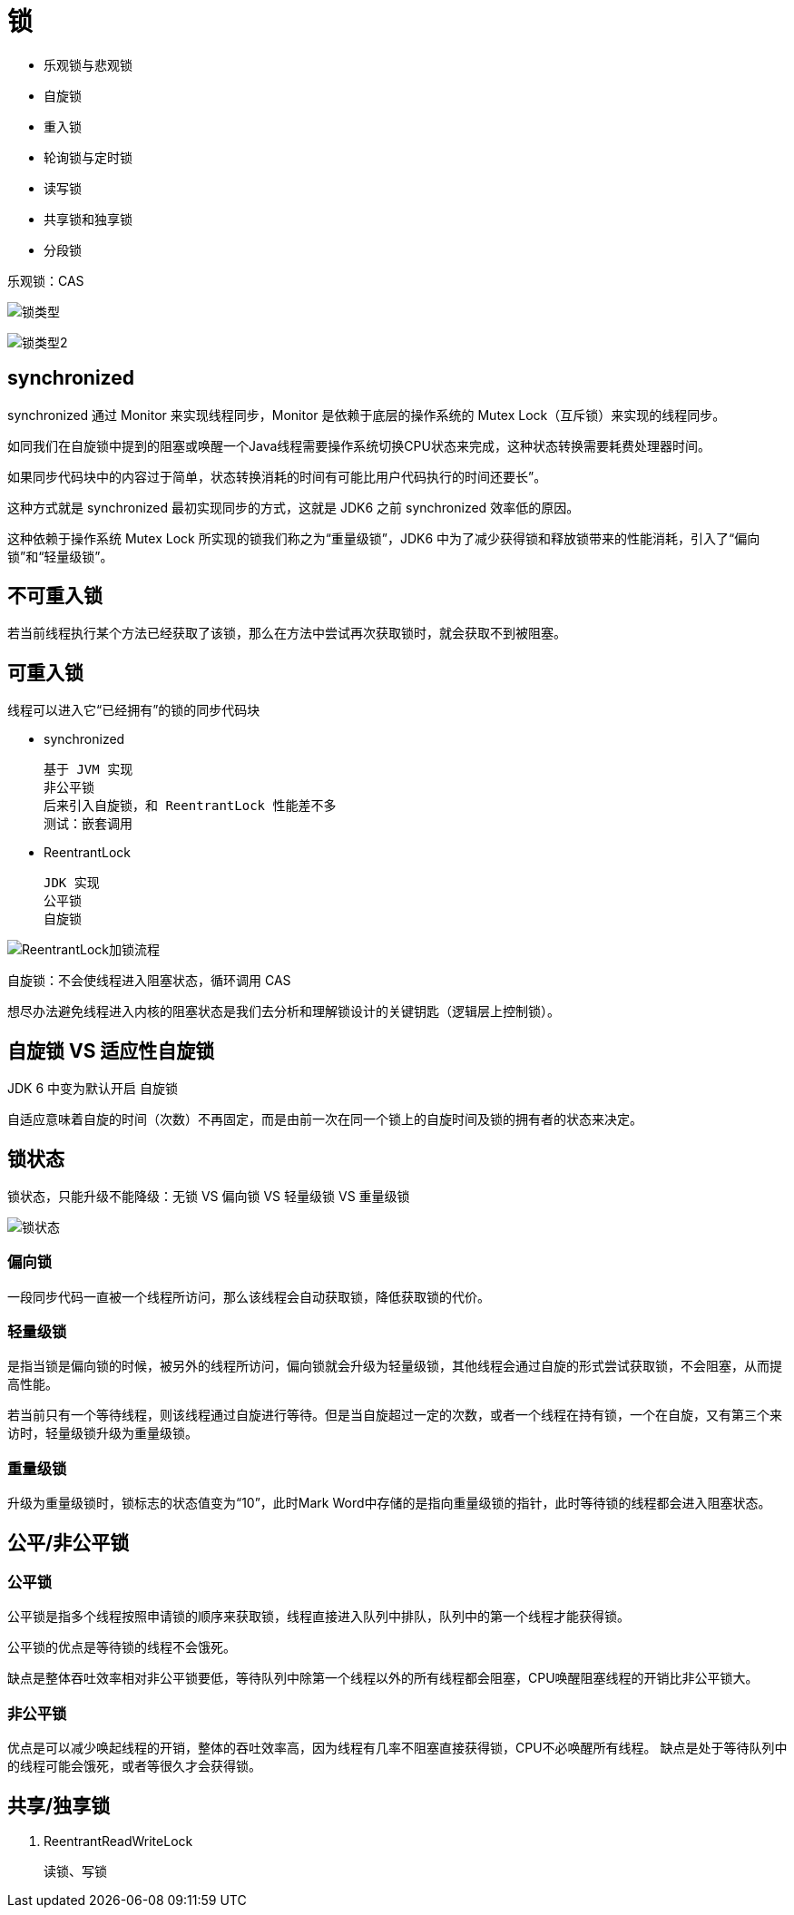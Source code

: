 
= 锁

- 乐观锁与悲观锁
- 自旋锁
- 重入锁
- 轮询锁与定时锁
- 读写锁
- 共享锁和独享锁
- 分段锁

乐观锁：CAS

image:.readme_images/锁类型.png[]

image:.readme_images/锁类型2.png[]

== synchronized

synchronized 通过 Monitor 来实现线程同步，Monitor 是依赖于底层的操作系统的 Mutex Lock（互斥锁）来实现的线程同步。

如同我们在自旋锁中提到的阻塞或唤醒一个Java线程需要操作系统切换CPU状态来完成，这种状态转换需要耗费处理器时间。

如果同步代码块中的内容过于简单，状态转换消耗的时间有可能比用户代码执行的时间还要长”。

这种方式就是 synchronized 最初实现同步的方式，这就是 JDK6 之前 synchronized 效率低的原因。

这种依赖于操作系统 Mutex Lock 所实现的锁我们称之为“重量级锁”，JDK6 中为了减少获得锁和释放锁带来的性能消耗，引入了“偏向锁”和“轻量级锁”。

== 不可重入锁

若当前线程执行某个方法已经获取了该锁，那么在方法中尝试再次获取锁时，就会获取不到被阻塞。

== 可重入锁

线程可以进入它“已经拥有”的锁的同步代码块

- synchronized

    基于 JVM 实现
    非公平锁
    后来引入自旋锁，和 ReentrantLock 性能差不多
    测试：嵌套调用

- ReentrantLock

    JDK 实现
    公平锁
    自旋锁

image::ReentrantLock加锁流程.png[ReentrantLock加锁流程]

自旋锁：不会使线程进入阻塞状态，循环调用 CAS

想尽办法避免线程进入内核的阻塞状态是我们去分析和理解锁设计的关键钥匙（逻辑层上控制锁）。

== 自旋锁 VS 适应性自旋锁

JDK 6 中变为默认开启 自旋锁

自适应意味着自旋的时间（次数）不再固定，而是由前一次在同一个锁上的自旋时间及锁的拥有者的状态来决定。

== 锁状态

锁状态，只能升级不能降级：无锁 VS 偏向锁 VS 轻量级锁 VS 重量级锁

image::.readme_images/锁状态.png[]

=== 偏向锁

一段同步代码一直被一个线程所访问，那么该线程会自动获取锁，降低获取锁的代价。

=== 轻量级锁

是指当锁是偏向锁的时候，被另外的线程所访问，偏向锁就会升级为轻量级锁，其他线程会通过自旋的形式尝试获取锁，不会阻塞，从而提高性能。

若当前只有一个等待线程，则该线程通过自旋进行等待。但是当自旋超过一定的次数，或者一个线程在持有锁，一个在自旋，又有第三个来访时，轻量级锁升级为重量级锁。

=== 重量级锁

升级为重量级锁时，锁标志的状态值变为“10”，此时Mark Word中存储的是指向重量级锁的指针，此时等待锁的线程都会进入阻塞状态。

== 公平/非公平锁

=== 公平锁

公平锁是指多个线程按照申请锁的顺序来获取锁，线程直接进入队列中排队，队列中的第一个线程才能获得锁。

公平锁的优点是等待锁的线程不会饿死。

缺点是整体吞吐效率相对非公平锁要低，等待队列中除第一个线程以外的所有线程都会阻塞，CPU唤醒阻塞线程的开销比非公平锁大。

=== 非公平锁

优点是可以减少唤起线程的开销，整体的吞吐效率高，因为线程有几率不阻塞直接获得锁，CPU不必唤醒所有线程。
缺点是处于等待队列中的线程可能会饿死，或者等很久才会获得锁。

== 共享/独享锁

. ReentrantReadWriteLock

    读锁、写锁
